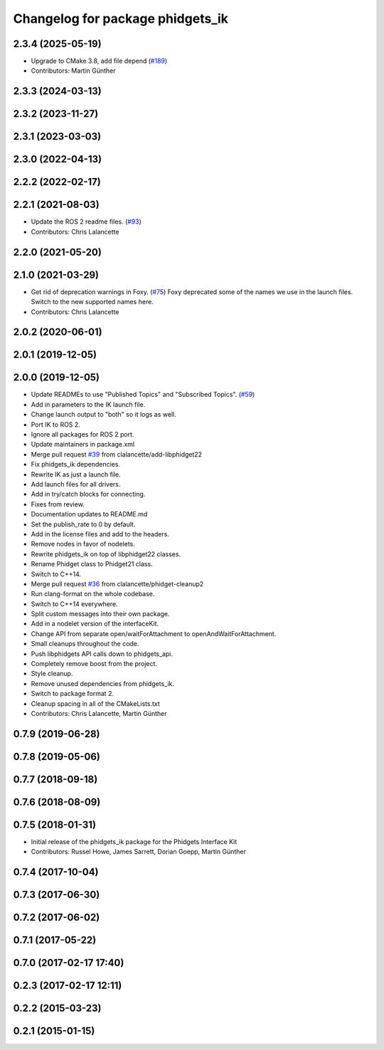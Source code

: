 ^^^^^^^^^^^^^^^^^^^^^^^^^^^^^^^^^
Changelog for package phidgets_ik
^^^^^^^^^^^^^^^^^^^^^^^^^^^^^^^^^

2.3.4 (2025-05-19)
------------------
* Upgrade to CMake 3.8, add file depend (`#189 <https://github.com/ros-drivers/phidgets_drivers/issues/189>`_)
* Contributors: Martin Günther

2.3.3 (2024-03-13)
------------------

2.3.2 (2023-11-27)
------------------

2.3.1 (2023-03-03)
------------------

2.3.0 (2022-04-13)
------------------

2.2.2 (2022-02-17)
------------------

2.2.1 (2021-08-03)
------------------
* Update the ROS 2 readme files. (`#93 <https://github.com/ros-drivers/phidgets_drivers/issues/93>`_)
* Contributors: Chris Lalancette

2.2.0 (2021-05-20)
------------------

2.1.0 (2021-03-29)
------------------
* Get rid of deprecation warnings in Foxy. (`#75 <https://github.com/ros-drivers/phidgets_drivers/issues/75>`_)
  Foxy deprecated some of the names we use in the launch files.
  Switch to the new supported names here.
* Contributors: Chris Lalancette

2.0.2 (2020-06-01)
------------------

2.0.1 (2019-12-05)
------------------

2.0.0 (2019-12-05)
------------------
* Update READMEs to use "Published Topics" and "Subscribed Topics". (`#59 <https://github.com/ros-drivers/phidgets_drivers/issues/59>`_)
* Add in parameters to the IK launch file.
* Change launch output to "both" so it logs as well.
* Port IK to ROS 2.
* Ignore all packages for ROS 2 port.
* Update maintainers in package.xml
* Merge pull request `#39 <https://github.com/ros-drivers/phidgets_drivers/issues/39>`_ from clalancette/add-libphidget22
* Fix phidgets_ik dependencies.
* Rewrite IK as just a launch file.
* Add launch files for all drivers.
* Add in try/catch blocks for connecting.
* Fixes from review.
* Documentation updates to README.md
* Set the publish_rate to 0 by default.
* Add in the license files and add to the headers.
* Remove nodes in favor of nodelets.
* Rewrite phidgets_ik on top of libphidget22 classes.
* Rename Phidget class to Phidget21 class.
* Switch to C++14.
* Merge pull request `#36 <https://github.com/ros-drivers/phidgets_drivers/issues/36>`_ from clalancette/phidget-cleanup2
* Run clang-format on the whole codebase.
* Switch to C++14 everywhere.
* Split custom messages into their own package.
* Add in a nodelet version of the interfaceKit.
* Change API from separate open/waitForAttachment to openAndWaitForAttachment.
* Small cleanups throughout the code.
* Push libphidgets API calls down to phidgets_api.
* Completely remove boost from the project.
* Style cleanup.
* Remove unused dependencies from phidgets_ik.
* Switch to package format 2.
* Cleanup spacing in all of the CMakeLists.txt
* Contributors: Chris Lalancette, Martin Günther

0.7.9 (2019-06-28)
------------------

0.7.8 (2019-05-06)
------------------

0.7.7 (2018-09-18)
------------------

0.7.6 (2018-08-09)
------------------

0.7.5 (2018-01-31)
------------------
* Initial release of the phidgets_ik package for the Phidgets Interface Kit
* Contributors: Russel Howe, James Sarrett, Dorian Goepp, Martin Günther

0.7.4 (2017-10-04)
------------------

0.7.3 (2017-06-30)
------------------

0.7.2 (2017-06-02)
------------------

0.7.1 (2017-05-22)
------------------

0.7.0 (2017-02-17 17:40)
------------------------

0.2.3 (2017-02-17 12:11)
------------------------

0.2.2 (2015-03-23)
------------------

0.2.1 (2015-01-15)
------------------
